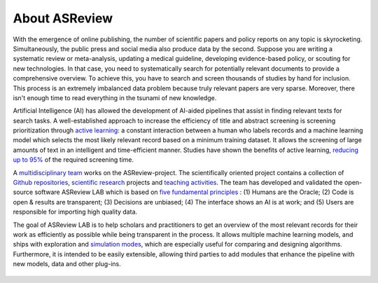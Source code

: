 About ASReview
--------------

With the emergence of online publishing, the number of scientific papers and
policy reports on any topic is skyrocketing. Simultaneously, the public press
and social media also produce data by the second. Suppose you are writing a
systematic review or meta-analysis, updating a medical guideline, developing
evidence-based policy, or scouting for new technologies. In that case, you
need to systematically search for potentially relevant documents to provide a
comprehensive overview. To achieve this, you have to search and screen
thousands of studies by hand for inclusion. This process is an extremely
imbalanced data problem because truly relevant papers are very sparse.
Moreover, there isn't enough time to read everything in the tsunami of new
knowledge.

Artificial Intelligence (AI) has allowed the development of AI-aided pipelines
that assist in finding relevant texts for search tasks. A well-established
approach to increase the efficiency of title and abstract screening is
screening prioritization through `active learning <https://asreview.nl/blog/active-learning-explained/>`_: a constant interaction between a
human who labels records and a machine learning model which selects the
most likely relevant record based on a minimum training dataset. It allows
the screening of large amounts of text in an intelligent and time-efficient
manner. Studies have shown the benefits of active learning, `reducing up to 95% <https://www.nature.com/articles/s42256-020-00287-7>`_ 
of the required screening time.


A `multidisciplinary team <https://asreview.nl/about/>`_ works on the
ASReview-project. The scientifically oriented project contains a collection
of `Github repositories <https://github.com/asreview>`_, `scientific research <https://asreview.nl/research/>`_
projects and `teaching activities <https://asreview.nl/academy/>`_. 
The team has developed and validated the open-source software
ASReview LAB which is based on `five fundamental principles <https://asreview.nl/blog/the-zen-of-elas/>`_ : (1) Humans are the Oracle; (2) Code is
open & results are transparent; (3) Decisions are unbiased; (4) The interface shows an
AI is at work; and (5) Users are responsible for importing high quality data. 

The goal of ASReview LAB is to help scholars and practitioners to get an
overview of the most relevant records for their work as efficiently as
possible while being transparent in the process. It allows multiple machine
learning models, and ships with exploration and `simulation modes <https://asreview.nl/blog/simulation-mode-class-101/>`_, which are especially
useful for comparing and designing algorithms. Furthermore, it is intended to
be easily extensible, allowing third parties to add modules that enhance the
pipeline with new models, data and other plug-ins.



.. figure:: ../../images/FlowChartC.png
   :alt: AI-aided Pipeline
